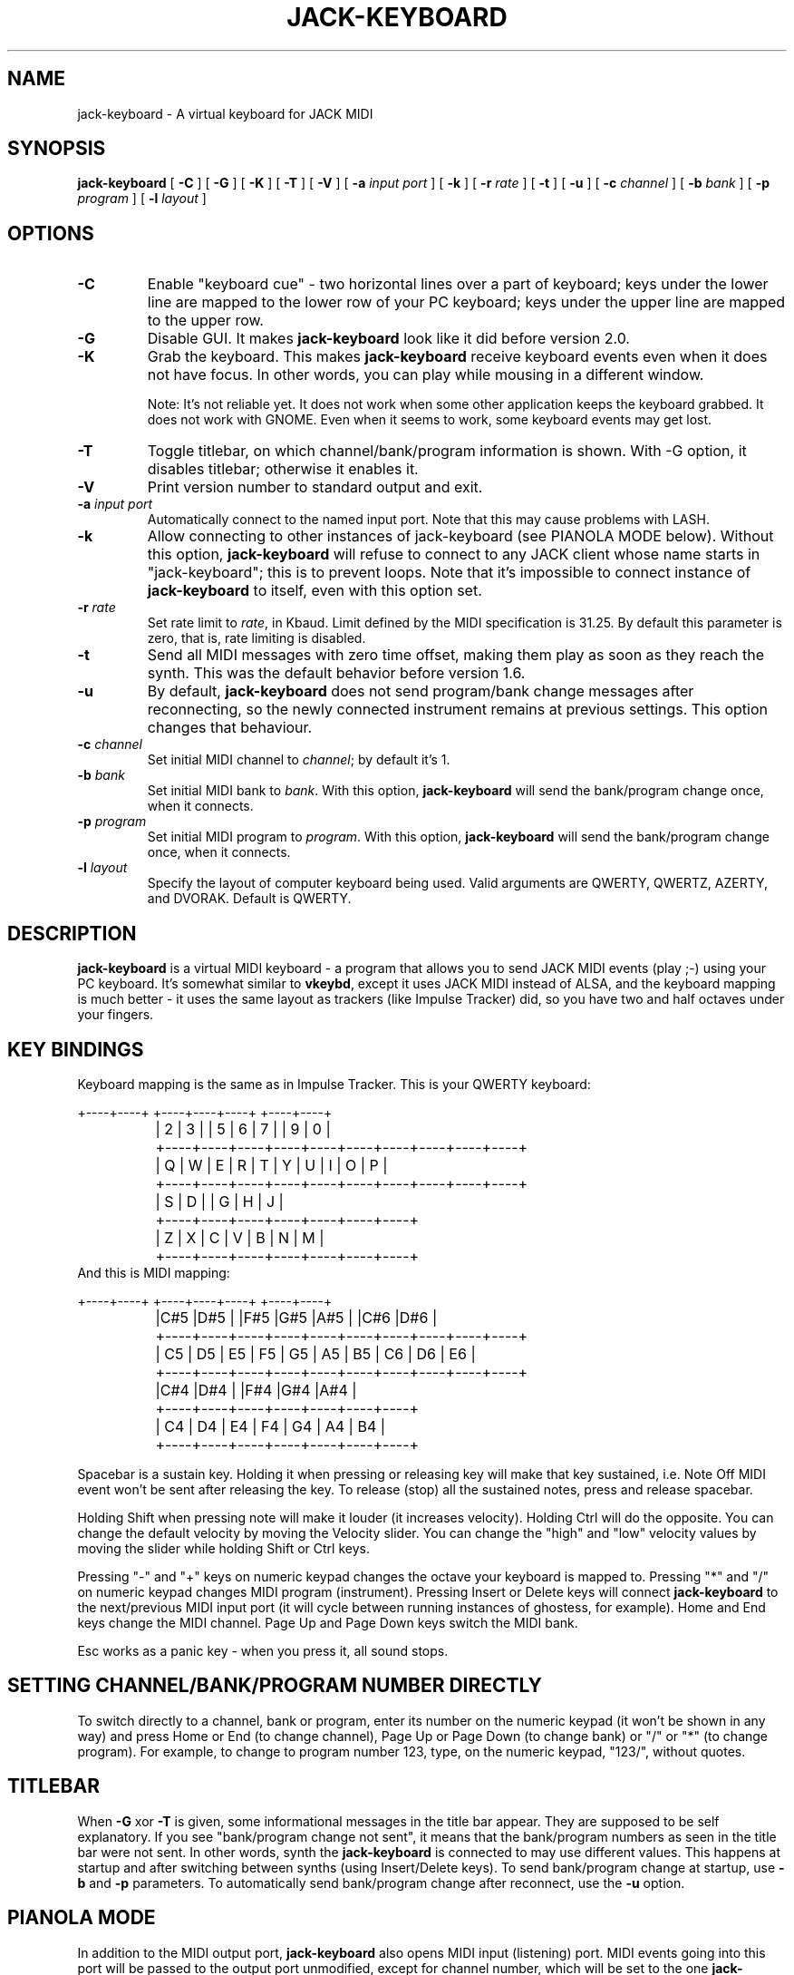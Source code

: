 .\" This manpage has been automatically generated by docbook2man 
.\" from a DocBook document.  This tool can be found at:
.\" <http://shell.ipoline.com/~elmert/comp/docbook2X/> 
.\" Please send any bug reports, improvements, comments, patches, 
.\" etc. to Steve Cheng <steve@ggi-project.org>.
.TH "JACK-KEYBOARD" "1" "20 April 2008" "jack-keyboard 2.4" ""

.SH NAME
jack-keyboard \- A virtual keyboard for JACK MIDI
.SH SYNOPSIS

\fBjack-keyboard\fR [ \fB-C\fR ] [ \fB-G\fR ] [ \fB-K\fR ] [ \fB-T\fR ] [ \fB-V\fR ] [ \fB-a \fIinput port\fB\fR ] [ \fB-k\fR ] [ \fB-r \fIrate\fB\fR ] [ \fB-t\fR ] [ \fB-u\fR ] [ \fB-c \fIchannel\fB\fR ] [ \fB-b \fIbank\fB\fR ] [ \fB-p \fIprogram\fB\fR ] [ \fB-l \fIlayout\fB\fR ]

.SH "OPTIONS"
.TP
\fB-C\fR
Enable "keyboard cue" - two
horizontal lines over a part of keyboard; keys under the lower line are mapped
to the lower row of your PC keyboard; keys under the upper line are mapped
to the upper row.
.TP
\fB-G\fR
Disable GUI.  It makes \fBjack-keyboard\fR look like it did before version 2.0.
.TP
\fB-K\fR
Grab the keyboard.  This makes \fBjack-keyboard\fR receive keyboard events
even when it does not have focus.  In other words, you can play while mousing in a different
window.

Note: It's not reliable yet.  It does not work when some other application keeps
the keyboard grabbed.  It does not work with GNOME.  Even when it seems to work,
some keyboard events may get lost.
.TP
\fB-T\fR
Toggle titlebar, on which channel/bank/program information is shown.
With \-G option, it disables titlebar; otherwise it enables it.
.TP
\fB-V\fR
Print version number to standard output and exit.
.TP
\fB-a \fIinput port\fB\fR
Automatically connect to the named input port.  Note that this may cause problems with LASH.
.TP
\fB-k\fR
Allow connecting to other instances of jack-keyboard (see PIANOLA MODE below).
Without this option, \fBjack-keyboard\fR will refuse to connect to any
JACK client whose name starts in "jack-keyboard"; this is to prevent loops.
Note that it's impossible to connect instance of \fBjack-keyboard\fR
to itself, even with this option set.
.TP
\fB-r \fIrate\fB\fR
Set rate limit to \fIrate\fR, in Kbaud.  Limit
defined by the MIDI specification is 31.25.  By default this parameter is zero, that
is, rate limiting is disabled.
.TP
\fB-t\fR
Send all MIDI messages with zero time offset, making them play as soon
as they reach the synth.  This was the default behavior before version 1.6.
.TP
\fB-u\fR
By default, \fBjack-keyboard\fR does not send program/bank
change messages after reconnecting, so the newly connected instrument
remains at previous settings.  This option changes that behaviour.
.TP
\fB-c \fIchannel\fB\fR
Set initial MIDI channel to \fIchannel\fR;
by default it's 1.
.TP
\fB-b \fIbank\fB\fR
Set initial MIDI bank to \fIbank\fR\&.
With this option, \fBjack-keyboard\fR will send the bank/program
change once, when it connects. 
.TP
\fB-p \fIprogram\fB\fR
Set initial MIDI program to \fIprogram\fR\&.
With this option, \fBjack-keyboard\fR will send the bank/program
change once, when it connects. 
.TP
\fB-l \fIlayout\fB\fR
Specify the layout of computer keyboard being used.  Valid arguments are QWERTY,
QWERTZ, AZERTY, and DVORAK.  Default is QWERTY.
.SH "DESCRIPTION"
.PP
\fBjack-keyboard\fR is a virtual MIDI keyboard - a program that allows
you to send JACK MIDI events (play ;-) using your PC keyboard.  It's
somewhat similar to \fBvkeybd\fR, except it uses JACK MIDI instead of
ALSA, and the keyboard mapping is much better - it uses the same
layout as trackers (like Impulse Tracker) did, so you have two and
half octaves under your fingers.
.SH "KEY BINDINGS"
.PP
Keyboard mapping is the same as in Impulse Tracker.  This is your
QWERTY keyboard:

.nf
		   +----+----+    +----+----+----+    +----+----+
		   | 2  | 3  |    | 5  | 6  | 7  |    | 9  | 0  |
		+----+----+----+----+----+----+----+----+----+----+
		| Q  | W  | E  | R  | T  | Y  | U  | I  | O  | P  |
		+----+----+----+----+----+----+----+----+----+----+
		       | S  | D  |    | G  | H  | J  |
		    +----+----+----+----+----+----+----+
		    | Z  | X  | C  | V  | B  | N  | M  |
		    +----+----+----+----+----+----+----+
		
.fi
And this is MIDI mapping:

.nf
		   +----+----+    +----+----+----+    +----+----+
		   |C#5 |D#5 |    |F#5 |G#5 |A#5 |    |C#6 |D#6 |
		+----+----+----+----+----+----+----+----+----+----+
		| C5 | D5 | E5 | F5 | G5 | A5 | B5 | C6 | D6 | E6 |
		+----+----+----+----+----+----+----+----+----+----+
		       |C#4 |D#4 |    |F#4 |G#4 |A#4 |
		    +----+----+----+----+----+----+----+
		    | C4 | D4 | E4 | F4 | G4 | A4 | B4 |
		    +----+----+----+----+----+----+----+
		
.fi
.PP
Spacebar is a sustain key.  Holding it when pressing or releasing key
will make that key sustained, i.e. Note Off MIDI event won't be sent
after releasing the key.  To release (stop) all the sustained notes,
press and release spacebar.
.PP
Holding Shift when pressing note will make it louder (it increases
velocity).  Holding Ctrl will do the opposite.  You can change the
default velocity by moving the Velocity slider.  You can change the "high"
and "low" velocity values by moving the slider while holding Shift
or Ctrl keys.
.PP
Pressing "-" and "+"
keys on numeric keypad changes the octave your keyboard is mapped to.
Pressing "*" and "/" on numeric keypad changes
MIDI program (instrument).  Pressing Insert or Delete keys will
connect \fBjack-keyboard\fR to the next/previous MIDI input port (it will cycle between running
instances of ghostess, for example).  Home and End keys change the MIDI channel.
Page Up and Page Down keys switch the MIDI bank.
.PP
Esc works as a panic key - when you press it, all sound stops.
.SH "SETTING CHANNEL/BANK/PROGRAM NUMBER DIRECTLY"
.PP
To switch directly to a channel, bank or program, enter its number on the numeric
keypad (it won't be shown in any way) and press Home or End (to change channel),
Page Up or Page Down (to change bank) or "/" or "*"
(to change program).  For example, to change to program number 123,
type, on the numeric keypad, "123/", without quotes.
.SH "TITLEBAR"
.PP
When \fB-G\fR xor \fB-T\fR is given, some informational
messages in the title bar appear. They are supposed to be self explanatory.
If you see "bank/program change not sent",
it means that the bank/program numbers as seen in the title bar were not sent.  In other words,
synth the \fBjack-keyboard\fR is connected to may use different values.  This happens
at startup and after switching between synths (using Insert/Delete keys).  To send bank/program
change at startup, use \fB-b\fR and \fB-p\fR parameters.  To automatically
send bank/program change after reconnect, use the \fB-u\fR option.
.SH "PIANOLA MODE"
.PP
In addition to the MIDI output port, \fBjack-keyboard\fR also opens MIDI input (listening) port.
MIDI events going into this port will be passed to the output port unmodified, except for channel number,
which will be set to the one \fBjack-keyboard\fR is configured to use.  Note On and Note Off
MIDI events will cause visible effect (pressing and releasing) on keys, just like if they were being pressed
using keyboard or mouse.
.PP
\fBjack-keyboard\fR will never connect to it's own MIDI input port.  It will also refuse
to connect to any other client whose name begins in "jack-keyboard", unless the "\-k" option is given.
It is, however, possible to connect these ports manually, using \fBjack_connect\fR
or \fBqjackctl\fR; this may create feedback loop.
.SH "SEE ALSO"
.PP
\fBjackd\fR(1),
\fBghostess\fR(1),
\fBqjackctl\fR(1)
.SH "BUGS"
.PP
Key grabbing is unreliable.
.PP
Many PC keyboards have problems with polyphony.  For example, with the one I'm using right now,
it's impossible to press "c", "v" and "b" at the same time.  It's a hardware problem, not the
software one.
.PP
The spin widgets used to set channel/bank/program number don't take focus, so the value cannot be entered
into them in the usual way.  It's because \fBjack-keyboard\fR already uses numeric keys
for different purposes.  You can still directly enter channel/bank/program in a way described above.

